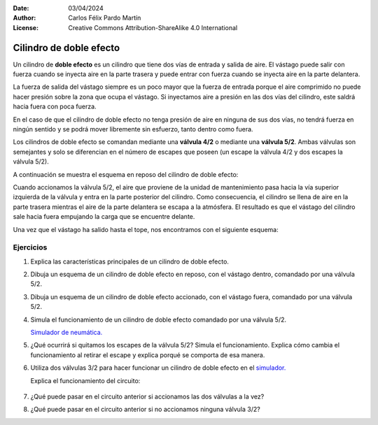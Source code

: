 ﻿:Date: 03/04/2024
:Author: Carlos Félix Pardo Martín
:License: Creative Commons Attribution-ShareAlike 4.0 International

.. _mecan-neumatic-doble-efecto:

Cilindro de doble efecto
========================
Un cilindro de **doble efecto** es un cilindro que tiene dos vías de
entrada y salida de aire. El vástago puede salir con fuerza cuando se
inyecta aire en la parte trasera y puede entrar con fuerza cuando se
inyecta aire en la parte delantera.

La fuerza de salida del vástago siempre es un poco mayor que la fuerza
de entrada porque el aire comprimido no puede hacer presión sobre la zona
que ocupa el vástago. Si inyectamos aire a presión en las dos vías del
cilindro, este saldrá hacia fuera con poca fuerza.

En el caso de que el cilindro de doble efecto no tenga presión de aire
en ninguna de sus dos vías, no tendrá fuerza en ningún sentido y se
podrá mover libremente sin esfuerzo, tanto dentro como fuera.

Los cilindros de doble efecto se comandan mediante una **válvula 4/2**
o mediante una **válvula 5/2**. Ambas válvulas son semejantes y solo se
diferencian en el número de escapes que poseen (un escape la válvula 4/2
y dos escapes la válvula 5/2).

A continuación se muestra el esquema en reposo del cilindro de doble
efecto:

.. image:: neumatic/_images/neumatic-52-doble-0.png
   :alt: Pistón de doble efecto (dentro) comandado por válvula 5/2.
   :width: 260px
   :align: center

Cuando accionamos la válvula 5/2, el aire que proviene de la unidad de
mantenimiento pasa hacia la vía superior izquierda de la válvula y entra
en la parte posterior del cilindro.
Como consecuencia, el cilindro se llena de aire en la parte trasera
mientras el aire de la parte delantera se escapa a la atmósfera.
El resultado es que el vástago del cilindro sale hacia fuera empujando
la carga que se encuentre delante.

.. image:: neumatic/_images/neumatic-52-doble-2.png
   :alt: Pistón de doble efecto (saliendo) comandado por válvula 5/2.
   :width: 316px
   :align: center

Una vez que el vástago ha salido hasta el tope, nos encontramos con el
siguiente esquema:

.. image:: neumatic/_images/neumatic-52-doble-1.png
   :alt: Pistón de doble efecto (fuera) comandado por válvula 5/2.
   :width: 341px
   :align: center


Ejercicios
----------

#. Explica las características principales de un cilindro de doble
   efecto.

#. Dibuja un esquema de un cilindro de doble efecto en reposo,
   con el vástago dentro, comandado por una válvula 5/2.

#. Dibuja un esquema de un cilindro de doble efecto accionado,
   con el vástago fuera, comandado por una válvula 5/2.

#. Simula el funcionamiento de un cilindro de doble efecto
   comandado por una válvula 5/2.

   `Simulador de neumática. <../_static/flash/simulador-neumatica.html>`__

#. ¿Qué ocurrirá si quitamos los escapes de la válvula 5/2?
   Simula el funcionamiento. Explica cómo cambia el funcionamiento al
   retirar el escape y explica porqué se comporta de esa manera.

#. Utiliza dos válvulas 3/2 para hacer funcionar un cilindro de doble
   efecto en el `simulador. <../_static/flash/simulador-neumatica.html>`__

   Explica el funcionamiento del circuito:

   .. figure:: neumatic/_images/neumatic-32-doble-4.png
      :alt: Escape.
      :width: 447px
      :align: center

#. ¿Qué puede pasar en el circuito anterior si accionamos las
   dos válvulas a la vez?

#. ¿Qué puede pasar en el circuito anterior si no accionamos
   ninguna válvula 3/2?